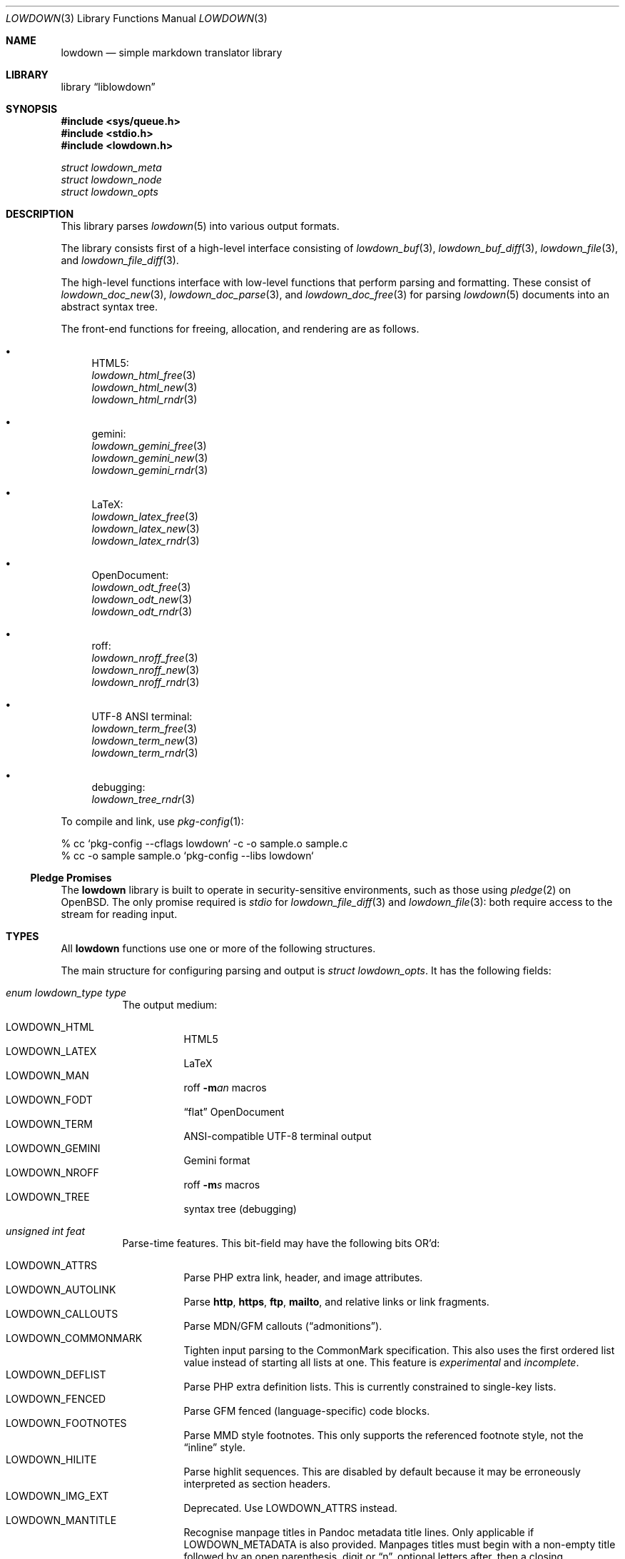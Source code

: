.\" Copyright (c) Kristaps Dzonsons <kristaps@bsd.lv>
.\"
.\" Permission to use, copy, modify, and distribute this software for any
.\" purpose with or without fee is hereby granted, provided that the above
.\" copyright notice and this permission notice appear in all copies.
.\"
.\" THE SOFTWARE IS PROVIDED "AS IS" AND THE AUTHOR DISCLAIMS ALL WARRANTIES
.\" WITH REGARD TO THIS SOFTWARE INCLUDING ALL IMPLIED WARRANTIES OF
.\" MERCHANTABILITY AND FITNESS. IN NO EVENT SHALL THE AUTHOR BE LIABLE FOR
.\" ANY SPECIAL, DIRECT, INDIRECT, OR CONSEQUENTIAL DAMAGES OR ANY DAMAGES
.\" WHATSOEVER RESULTING FROM LOSS OF USE, DATA OR PROFITS, WHETHER IN AN
.\" ACTION OF CONTRACT, NEGLIGENCE OR OTHER TORTIOUS ACTION, ARISING OUT OF
.\" OR IN CONNECTION WITH THE USE OR PERFORMANCE OF THIS SOFTWARE.
.\"
.Dd $Mdocdate$
.Dt LOWDOWN 3
.Os
.Sh NAME
.Nm lowdown
.Nd simple markdown translator library
.Sh LIBRARY
.Lb liblowdown
.Sh SYNOPSIS
.In sys/queue.h
.In stdio.h
.In lowdown.h
.Vt "struct lowdown_meta"
.Vt "struct lowdown_node"
.Vt "struct lowdown_opts"
.Sh DESCRIPTION
This library parses
.Xr lowdown 5
into various output formats.
.Pp
The library consists first of a high-level interface consisting of
.Xr lowdown_buf 3 ,
.Xr lowdown_buf_diff 3 ,
.Xr lowdown_file 3 ,
and
.Xr lowdown_file_diff 3 .
.Pp
The high-level functions interface with low-level functions that perform
parsing and formatting.
These consist of
.Xr lowdown_doc_new 3 ,
.Xr lowdown_doc_parse 3 ,
and
.Xr lowdown_doc_free 3
for parsing
.Xr lowdown 5
documents into an abstract syntax tree.
.Pp
The front-end functions for freeing, allocation, and rendering are as
follows.
.Bl -bullet
.It
HTML5:
.Bl -item -compact
.It
.Xr lowdown_html_free 3
.It
.Xr lowdown_html_new 3
.It
.Xr lowdown_html_rndr 3
.El
.It
gemini:
.Bl -item -compact
.It
.Xr lowdown_gemini_free 3
.It
.Xr lowdown_gemini_new 3
.It
.Xr lowdown_gemini_rndr 3
.El
.It
LaTeX:
.Bl -item -compact
.It
.Xr lowdown_latex_free 3
.It
.Xr lowdown_latex_new 3
.It
.Xr lowdown_latex_rndr 3
.El
.It
OpenDocument:
.Bl -item -compact
.It
.Xr lowdown_odt_free 3
.It
.Xr lowdown_odt_new 3
.It
.Xr lowdown_odt_rndr 3
.El
.It
roff:
.Bl -item -compact
.It
.Xr lowdown_nroff_free 3
.It
.Xr lowdown_nroff_new 3
.It
.Xr lowdown_nroff_rndr 3
.El
.It
UTF-8 ANSI terminal:
.Bl -item -compact
.It
.Xr lowdown_term_free 3
.It
.Xr lowdown_term_new 3
.It
.Xr lowdown_term_rndr 3
.El
.It
debugging:
.Bl -item -compact
.It
.Xr lowdown_tree_rndr 3
.El
.El
.Pp
To compile and link, use
.Xr pkg-config 1 :
.Bd -literal
% cc `pkg-config --cflags lowdown` -c -o sample.o sample.c
% cc -o sample sample.o `pkg-config --libs lowdown`
.Ed
.Ss Pledge Promises
The
.Nm lowdown
library is built to operate in security-sensitive environments, such as
those using
.Xr pledge 2
on
.Ox .
The only promise required is
.Va stdio
for
.Xr lowdown_file_diff 3
and
.Xr lowdown_file 3 :
both require access to the stream for reading input.
.Sh TYPES
All
.Nm lowdown
functions use one or more of the following structures.
.Pp
The main structure for configuring parsing and output is
.Vt struct lowdown_opts .
It has the following fields:
.Bl -tag -width Ds
.It Va enum lowdown_type type
The output medium:
.Pp
.Bl -tag -width Ds -compact
.It Dv LOWDOWN_HTML
HTML5
.It Dv LOWDOWN_LATEX
LaTeX
.It Dv LOWDOWN_MAN
roff
.Fl m Ns Ar an
macros
.It Dv LOWDOWN_FODT
.Dq flat
OpenDocument
.It Dv LOWDOWN_TERM
ANSI-compatible UTF-8 terminal output
.It Dv LOWDOWN_GEMINI
Gemini format
.It Dv LOWDOWN_NROFF
roff
.Fl m Ns Ar s
macros
.It Dv LOWDOWN_TREE
syntax tree (debugging)
.El
.It Va unsigned int feat
Parse-time features.
This bit-field may have the following bits OR'd:
.Pp
.Bl -tag -width Ds -compact
.It Dv LOWDOWN_ATTRS
Parse PHP extra link, header, and image attributes.
.It Dv LOWDOWN_AUTOLINK
Parse
.Li http ,
.Li https ,
.Li ftp ,
.Li mailto ,
and relative links or link fragments.
.It Dv LOWDOWN_CALLOUTS
Parse MDN/GFM callouts
.Pq Dq admonitions .
.It Dv LOWDOWN_COMMONMARK
Tighten input parsing to the CommonMark specification.
This also uses the first ordered list value instead of starting all
lists at one.
This feature is
.Em experimental
and
.Em incomplete .
.It Dv LOWDOWN_DEFLIST
Parse PHP extra definition lists.
This is currently constrained to single-key lists.
.It Dv LOWDOWN_FENCED
Parse GFM fenced (language-specific) code blocks.
.It Dv LOWDOWN_FOOTNOTES
Parse MMD style footnotes.
This only supports the referenced footnote style, not the
.Dq inline
style.
.It Dv LOWDOWN_HILITE
Parse highlit sequences.
This are disabled by default because it may be erroneously interpreted
as section headers.
.It Dv LOWDOWN_IMG_EXT
Deprecated.
Use
.Dv LOWDOWN_ATTRS
instead.
.It Dv LOWDOWN_MANTITLE
Recognise manpage titles in Pandoc metadata title lines.
Only applicable if
.Dv LOWDOWN_METADATA
is also provided.
Manpages titles must begin with a non-empty title followed by an open
parenthesis, digit or
.Dq n ,
optional letters after, then a closing parenthesis.
This may be optionally followed by a source and, if a vertical bar is
detected, the content after as the volume.
These are passed to the renderers as the
.Li title ,
.Li volume ,
and optionally
.Li source
and
.Li volume
metadata key-value pairs.
The original title is not recoverable.
.It Dv LOWDOWN_MATH
Parse mathematics equations.
.It Dv LOWDOWN_METADATA
Parse in-document metadata.
.It Dv LOWDOWN_NOCODEIND
Do not parse indented content as code blocks.
.It Dv LOWDOWN_NOINTEM
Do not parse emphasis within words.
.It Dv LOWDOWN_STRIKE
Parse strikethrough sequences.
.It Dv LOWDOWN_SUPER
Parse super-scripts.
This accepts foo^bar^ GFM super-scripts.
.It Dv LOWDOWN_SUPER_SHORT
If
.Dv LOWDOWN_SUPER
is enabled, instead of the GFM style, accept the
.Dq short
form of superscript.
This accepts foo^bar, which puts the parts following the caret until
whitespace in superscripts; or foo^(bar), which puts only the parts in
parenthesis.
.It Dv LOWDOWN_TABLES
Parse GFM tables.
.It Dv LOWDOWN_TASKLIST
Parse GFM task list items.
.El
.It Va unsigned int oflags
Output-time features.
Bit values are specific to the
.Va type
and are not guaranteed to be globally unique.
.Pp
For all types:
.Pp
.Bl -tag -width Ds -compact
.It Dv LOWDOWN_SMARTY
Don't use smart typography formatting.
.It Dv LOWDOWN_STANDALONE
Emit a full document instead of a document fragment.
This envelope is largely populated from metadata if
.Dv LOWDOWN_METADATA
was provided as an option or as given in
.Va meta
or
.Va metaovr .
.El
.Pp
For
.Dv LOWDOWN_HTML :
.Pp
.Bl -tag -width Ds -compact
.It Dv LOWDOWN_HTML_CALLOUT_MDN , LOWDOWN_HTML_CALLOUT_GFM
Output MDN and/or GFM-style callout syntax.
.It Dv LOWDOWN_HTML_ESCAPE
If
.Dv LOWDOWN_HTML_SKIP_HTML
has not been set, escapes in-document HTML so that it is rendered as
opaque text.
.It Dv LOWDOWN_HTML_HARD_WRAP
Retain line-breaks within paragraphs.
.It Dv LOWDOWN_HTML_HEAD_IDS
Have an identifier written with each header element consisting of an
HTML-escaped version of the header contents.
.It Dv LOWDOWN_HTML_NUM_ENT
Convert, when possible, HTML entities to their numeric form.
If not set, the entities are used as given in the input.
.It Dv LOWDOWN_HTML_OWASP
When escaping text, be extra paranoid in following the OWASP suggestions
for which characters to escape.
.It Dv LOWDOWN_HTML_SKIP_HTML
Do not render in-document HTML at all.
.It Dv LOWDOWN_HTML_TITLEBLOCK
Output a Pandoc-style title block.
This is a
.Li <header id="title-block-header">
element right after the opening
.Li <body>
containing elements for specified title, author(s), and date.
These are
.Li <h1>
and
.Li <p>
elements, respectively, with classes set to what's being output (title,
etc.).
At least one of these must be specified for the title block to be
output.
.El
.Pp
For
.Dv LOWDOWN_GEMINI ,
there are several flags for controlling link placement.
By default, links (images, autolinks, and links) are queued when
specified in-line then emitted in a block sequence after the nearest
block node.
(See
.Sx ABSTRACT SYNTAX TREE . )
.Pp
.Bl -tag -width Ds -compact
.It Dv LOWDOWN_GEMINI_LINK_END
Emit the queue of links at the end of the document instead of after the
nearest block node.
.It Dv LOWDOWN_GEMINI_LINK_IN
Render all links within the flow of text.
This will cause breakage when nested links, such as images within links,
links in blockquotes, etc.
It should not be used unless in carefully crafted documents.
.It Dv LOWDOWN_GEMINI_LINK_NOREF
Do not format link labels.
Takes precedence over
.Dv LOWDOWN_GEMINI_LINK_ROMAN .
.It Dv LOWDOWN_GEMINI_LINK_ROMAN
When formatting link labels, use lower-case Roman numerals instead of
the default lowercase hexavigesimal (i.e.,
.Dq a ,
.Dq b ,
\&...,
.Dq aa ,
.Dq ab ,
\&...).
.It Dv LOWDOWN_GEMINI_METADATA
Print metadata as the canonicalised key followed by a colon then the
value, each on one line (newlines replaced by spaces).
The metadata block is terminated by a double newline.
If there is no metadata, this does nothing.
.El
.Pp
There may only be one of
.Dv LOWDOWN_GEMINI_LINK_END
or
.Dv LOWDOWN_GEMINI_LINK_IN .
If both are specified, the latter is unset.
.Pp
For
.Dv LOWDOWN_FODT :
.Pp
.Bl -tag -width Ds -compact
.It Dv LOWDOWN_ODT_SKIP_HTML
Do not render in-document HTML at all.
Text within HTML elements remains.
.El
.Pp
For
.Dv LOWDOWN_LATEX :
.Pp
.Bl -tag -width Ds -compact
.It Dv LOWDOWN_LATEX_NUMBERED
Use the default numbering scheme for sections, subsections, etc.
If not specified, these are inhibited.
.It Dv LOWDOWN_LATEX_SKIP_HTML
Do not render in-document HTML at all.
Text within HTML elements remains.
.El
.Pp
For
.Dv LOWDOWN_MAN
and
.Dv LOWDOWN_NROFF :
.Pp
.Bl -tag -width Ds -compact
.It Dv LOWDOWN_NROFF_GROFF
Use GNU extensions (i.e., for
.Xr groff 1 )
when rendering output.
The groff arguments must include
.Fl m Ns Ar pdfmark
for formatting links with
.Dv LOWDOWN_MAN
or
.Fl m Ns Ar spdf
instead of
.Fl m Ns Ar s
for
.Dv LOWDOWN_NROFF .
Applies to the
.Dv LOWDOWN_MAN
and
.Dv LOWDOWN_NROFF
output types.
.It Dv LOWDOWN_NROFF_NOLINK
Don't show links at all if they have embedded text.
Applies to images and regular links.
Only in
.Dv LOWDOWN_MAN
or when
.Dv LOWDOWN_NROFF_GROFF
is not specified.
.It Dv LOWDOWN_NROFF_NUMBERED
Use numbered sections if
.Dv LOWDOWON_NROFF_GROFF
is not specified.
Only applies to the
.Dv LOWDOWN_NROFF
output type.
.It Dv LOWDOWN_NROFF_SHORTLINK
Render link URLs in short form.
Applies to images, autolinks, and regular links.
Only in
.Dv LOWDOWN_MAN
or when
.Dv LOWDOWN_NROFF_GROFF
is not specified.
.It Dv LOWDOWN_NROFF_SKIP_HTML
Do not render in-document HTML at all.
Text within HTML elements remains.
.El
.Pp
For
.Dv LOWDOWN_TERM :
.Pp
.Bl -tag -width Ds -compact
.It Dv LOWDOWN_TERM_ALL_META
If
.Dv LOWDOWN_STANDALONE
is specified, output all metadata instead of just the title, author, and
date.
.It Dv LOWDOWN_TERM_NOANSI
Don't apply ANSI style codes at all.
This implies
.Dv LOWDOWN_TERM_NOCOLOUR .
.It Dv LOWDOWN_TERM_NOCOLOUR
Don't apply ANSI colour codes.
This will still show underline, bold, etc.
This should not be used in difference mode, as the output will make no
sense.
.It Dv LOWDOWN_TERM_NOLINK
Don't show links at all.
Applies to images and regular links: autolinks are still shown.
This may be combined with
.Dv LOWDOWN_TERM_SHORTLINK
to also shorten autolinks.
.It Dv LOWDOWN_TERM_SHORTLINK
Render link URLs in short form.
Applies to images, autolinks, and regular links.
This may be combined with
.Dv LOWDOWN_TERM_NOLINK
to only show shortened autolinks.
.El
.It Va size_t maxdepth
The maximum parse depth before the parser exits.
Most documents will have a parse depth in the single digits.
.It Va size_t cols
For
.Dv LOWDOWN_TERM ,
the
.Dq soft limit
for width of terminal output not including margins.
If zero, 80 shall be used.
.It Va size_t hmargin
For
.Dv LOWDOWN_TERM ,
the left margin (space characters).
.It Va size_t vmargin
For
.Dv LOWDOWN_TERM ,
the top/bottom margin (newlines).
.It Va struct lowdown_opts_nroff nroff
If
.Va type
is
.Dv LOWDOWN_MAN
or
.Dv LOWDOWN_NROFF ,
this contains constant-width font variants:
.Vt "const char *cr"
for roman constant-width,
.Vt "const char *cb"
for bold,
.Vt "const char *ci"
for italic, and
.Vt "const char *cbi"
for bold-italic.
If any of these are
.Dv NULL ,
they default to their constant-width variants.
.It Va struct lowdown_opts_odt odt
If
.Va type
is
.Dv LOWDOWN_FODT ,
this contains
.Vt "const char *sty" ,
which is either
.Dv NULL
or the OpenDocument styles used when creating standalone documents.
If
.Dv NULL ,
the default styles are used.
.It Va char **meta
An array of metadata key-value pairs or
.Dv NULL .
Each pair must appear as if provided on one line (or multiple lines) of
the input, including the terminating newline character.
If not consisting of a valid pair (e.g., no newline, no colon), then it is
ignored.
When processed, these values are overridden by those in the document (if
.Dv LOWDOWN_METADATA
is specified) or by those in
.Va metaovr .
.It Va size_t metasz
Number of pairs in
.Va metaovr .
.It Va char **metaovr
See
.Va meta .
The difference is that
.Va metaovr
is applied after
.Va meta
and in-document metadata, so it overrides prior values.
.It Va size_t metaovrsz
Number of pairs in
.Va metaovr .
.It Va const char *templ
If
.Dv LOWDOWN_STANDALONE
is specified, this is set to the external template file or
.Dv NULL
to use internal templating.
This is only valid for output media supporting external templates;
otherwise, it may be ignored.
.El
.Pp
Parsed metadata is held in key-value
.Vt "struct lowdown_meta"
pairs, or collectively as
.Va "struct lowdown_metaq" ,
if
.Dv LOWDOWN_METADATA
is set in
.Va feat .
The former structure consists of the following fields:
.Bl -tag -width Ds
.It Va char *key
The metadata key in its canonical form: lowercase alphanumerics, hyphen, and
underscore.
Whitespace is removed and other characters replaced by a question mark.
.It Va char *value
The metadata value.
This may be an empty string.
.El
.Pp
The abstract syntax tree is encoded in
.Vt struct lowdown_node ,
which consists of the following.
.Bl -tag -width Ds
.It Va enum lowdown_rndrt type
The node type, using HTML5 output as an illustration:
.Pp
.Bl -tag -width Ds -compact
.It Dv LOWDOWN_BLOCKCODE
A block-level snippet of code described by
.Li <pre><code> .
.It Dv LOWDOWN_BLOCKHTML
A block-level snippet of HTML.
This is simply opaque HTML content.
.It Dv LOWDOWN_BLOCKQUOTE
A block-level quotation described by
.Li <blockquote> .
.It Dv LOWDOWN_CODESPAN
An inline-level snippet of code described by
.Li <code> .
.It Dv LOWDOWN_DEFINITION
A definition list described by
.Li <dl> .
.It Dv LOWDOWN_DEFINITION_DATA
Definition data described by
.Li <dd> .
.It Dv LOWDOWN_DEFINITION_TITLE
Definition title described by
.Li <dt> .
.It Dv LOWDOWN_DOC_HEADER
Container for metadata described by
.Li <head> .
.It Dv LOWDOWN_DOUBLE_EMPHASIS
Bold (or otherwise notable) content described by
.Li <strong> .
.It Dv LOWDOWN_EMPHASIS
Italic (or otherwise notable) content described by
.Li <em> .
.It Dv LOWDOWN_ENTITY
Named or numeric HTML entity.
.It Dv LOWDOWN_FOOTNOTE
Footnote content.
.It Dv LOWDOWN_HEADER
A block-level header described by one of
.Li <h1>
through
.Li <h6> .
.It Dv LOWDOWN_HIGHLIGHT
Marked test described by
.Li <mark> .
.It Dv LOWDOWN_HRULE
A horizontal line described by
.Li <hr> .
.It Dv LOWDOWN_IMAGE
An image described by
.Li <img> .
.It Dv LOWDOWN_LINEBREAK
A hard line-break within a block context described by
.Li <br> .
.It Dv LOWDOWN_LINK
A link to external media described by
.Li <a> .
Links may contain limited child markup, but not nested links.
.It Dv LOWDOWN_LINK_AUTO
Like
.Dv LOWDOWN_LINK ,
except inferred from text content.
.It Dv LOWDOWN_LIST
A list enclosure described by
.Li <ul>
or
.Li <ol> .
.It Dv LOWDOWN_LISTITEM
A list item described by
.Li <li> .
.It Dv LOWDOWN_MATH_BLOCK
A snippet of mathematical text in LaTeX format described within
.Li \e[xx\e]
or
.Li \e(xx\e) .
This is usually (in HTML) externally handled by a JavaScript renderer.
.It Dv LOWDOWN_META
Meta-data keys and values.
These are described by elements in
.Li <head> .
.It Dv LOWDOWN_NORMAL_TEXT
Normal text content.
.It Dv LOWDOWN_PARAGRAPH
A block-level paragraph described by
.Li <p> .
.It Dv LOWDOWN_RAW_HTML
An inline of raw HTML.
(Only if configured during parse.)
.It Dv LOWDOWN_ROOT
The root of the document.
This is always the topmost node, and the only node where the
.Va parent
field is
.Dv NULL .
.It Dv LOWDOWN_STRIKETHROUGH
Content struck through.
Described by
.Li <del> .
.It Dv LOWDOWN_SUBSCRIPT , Dv LOWDOWN_SUPERSCRIPT
A subscript or superscript described by
.Li <sub>
or
.Li <sup> ,
respectively.
.It Dv LOWDOWN_TABLE_BLOCK
A table block described by
.Li <table> .
.It Dv LOWDOWN_TABLE_BODY
A table body section described by
.Li <tbody> .
.It Dv LOWDOWN_TABLE_CELL
A table cell described by
.Li <td> ,
or
.Li <th>
if in the header.
.It Dv LOWDOWN_TABLE_HEADER
A table header section described by
.Li <thead> .
.It Dv LOWDOWN_TABLE_ROW
A table row described by
.Li <tr> .
.It Dv LOWDOWN_TRIPLE_EMPHASIS
Combination of
.Dv LOWDOWN_EMPHASIS
and
.Dv LOWDOWN_DOUBLE_EMPHASIS .
.El
.It Va size_t id
An identifier unique within the document.
This can be used as a table index since the number is assigned from a
monotonically increasing point during the parse.
.It Va struct lowdown_node *parent
The parent of the node, or
.Dv NULL
at the root.
.It Va enum lowdown_chng chng
Change tracking: whether this node was inserted
.Pq Dv LOWDOWN_CHNG_INSERT ,
deleted
.Pq Dv LOWDOWN_CHNG_DELETE ,
or neither
.Pq Dv LOWDOWN_CHNG_NONE .
.It Va struct lowdown_nodeq children
A possibly-empty list of child nodes.
.It Va <anon union>
An anonymous union of type-specific structures.
.Pp
.Bl -tag -width Ds -compact
.It Va rndr_autolink
For
.Dv LOWDOWN_LINK_AUTO ,
the link address as
.Va link
and the link type
.Va type ,
which may be one of
.Dv HALINK_EMAIL
for e-mail links and
.Dv HALINK_NORMAL
otherwise.
Any buffer may be empty-sized.
.It Va rndr_blockcode
For
.Dv LOWDOWN_BLOCKCODE ,
the opaque
.Va text
of the block and the optional
.Va lang
of the code language.
.It Va rndr_blockhtml
For
.Dv LOWDOWN_BLOCKHTML ,
the opaque HTML
.Va text .
.It Va rndr_codespan
The opaque
.Va text
of the contents.
.It Va rndr_definition
For
.Dv LOWDOWN_DEFINITION ,
containing
.Va flags
that may be
.Dv HLIST_FL_BLOCK
if the definition list should be interpreted as containing block
nodes.
.It Va rndr_entity
For
.Dv LOWDOWN_ENTITY ,
the entity
.Va text .
.It Va rndr_header
For
.Dv LOWDOWN_HEADER ,
the
.Va level
of the header starting at zero (this value is relative to the metadata
base header level, defaulting to one), optional space-separated class
list
.Va attr_cls ,
and optional single identifier
.Va attr_id .
.It Va rndr_image
For
.Dv LOWDOWN_IMAGE ,
the image address
.Va link ,
the image title
.Va title ,
dimensions NxN (width by height) in
.Va dims ,
and alternate text
.Va alt .
CSS in-line style for width and height may be given in
.Va attr_width
and/or
.Va attr_height ,
and a space-separated list of classes may be in
.Va attr_cls
and a single identifier may be in
.Va attr_id .
.It Va rndr_link
Like
.Va rndr_autolink ,
but without a type and further defining an optional link title
.Va title ,
optional space-separated class list
.Va attr_cls ,
and optional single identifier
.Va attr_id .
.It Va rndr_list
For
.Dv LOWDOWN_LIST ,
consists of a bitfield
.Va flags
that may be set to
.Dv HLIST_FL_ORDERED
for an ordered list and
.Dv HLIST_FL_UNORDERED
for an unordered one.
If
.Dv HLIST_FL_BLOCK
is set, the list should be output as if items were separate blocks.
The
.Va start
value for
.Dv HLIST_FL_ORDERED
is the starting list item position, which is one by default and never
zero.
The
.Va items
is the number of list items.
.It Va rndr_listitem
For
.Dv LOWDOWN_LISTITEM ,
consists of a bitfield
.Va flags
that may be set to
.Dv HLIST_FL_ORDERED
for an ordered list,
.Dv HLIST_FL_UNORDERED
for an unordered list,
.Dv HLIST_FL_DEF
for definition list data,
.Dv HLIST_FL_CHECKED
or
.Dv HLIST_FL_UNCHECKED
for an unordered
.Dq task
list, and/or
.Dv HLIST_FL_BLOCK
for list item output as if containing block nodes.
The
.Dv HLIST_FL_BLOCK
should not be used: use the parent list (or definition list) flags for
this.
The
.Va num
is the index in a
.Dv HLIST_FL_ORDERED
list.
It is monotonically increasing with each item in the list, starting at
the
.Va start
variable given in
.Vt struct rndr_list .
.It Va rndr_math
For
.Dv LOWDOWN_MATH ,
the mode of display in
.Va blockmode :
if 1, in-line math; if 2, multi-line.
The opaque equation, which is assumed to be in LaTeX format, is in the
opaque
.Va text .
.It Va rndr_meta
Each
.Dv LOWDOWN_META
key-value pair is represented.
The keys are lower-case without spaces or non-ASCII characters.
If provided, enclosed nodes may consist only of
.Dv LOWDOWN_NORMAL_TEXT
and
.Dv LOWDOWN_ENTITY .
.It Va rndr_normal_text
The basic
.Va text
content for
.Dv LOWDOWN_NORMAL_TEXT .
If
.Va flags
is set to
.Dv HTEXT_ESCAPED ,
the text may be escaped for output, but may not be altered by any smart
typography or similar (it should be passed as-is).
.It Va rndr_paragraph
For
.Dv LOWDOWN_PARAGRAPH ,
species how many
.Va lines
the paragraph has in the input file and
.Va beoln ,
set to non-zero if the paragraph ends with an empty line instead of a
breaking block node.
.It Va rndr_raw_html
For
.Dv LOWDOWN_RAW_HTML ,
the opaque HTML
.Va text .
.It Va rndr_table
For
.Dv LOWDOWN_TABLE_BLOCK ,
the number of
.Va columns
in each row or header row.
The number of columns in
.Va rndr_table ,
.Va rndr_table_header ,
and
.Va rndr_table_cell
are the same.
.It Va rndr_table_cell
For
.Dv LOWDOWN_TABLE_CELL ,
the current
.Va col
column number out of
.Va columns .
See
.Va rndr_table_header
for a description of the bits in
.Va flags .
The number of columns in
.Va rndr_table ,
.Va rndr_table_header ,
and
.Va rndr_table_cell
are the same.
.It Va rndr_table_header
For
.Dv LOWDOWN_TABLE_HEADER ,
the number of
.Va columns
in each row and the per-column
.Va flags ,
which may tested for equality against
.Dv HTBL_FL_ALIGN_LEFT ,
.Dv HTBL_FL_ALIGN_RIGHT ,
or
.Dv HTBL_FL_ALIGN_CENTER
after being masked with
.Dv HTBL_FL_ALIGNMASK ;
or
.Dv HTBL_FL_HEADER .
If no alignment is specified after the mask, the default should be
left-aligned.
The number of columns in
.Va rndr_table ,
.Va rndr_table_header ,
and
.Va rndr_table_cell
are the same.
.El
.El
.Sh ABSTRACT SYNTAX TREE
A parsed document is a tree of
.Vt struct lowdown_node
nodes.
If a node is
.Dq block ,
it may contain other block or inline nodes.
If
.Dq inline,
it may only contain other inline nodes.
.Dq Special
nodes are documented below.
An additional mark of
.Dq void
means that the node will never contain children.
.Pp
.Bl -column "LOWDOWN_DEFINITION_TITLE" "special, void" -offset indent -compact
.It Node Ta Scope
.It Dv LOWDOWN_BLOCKCODE Ta block, void
.It Dv LOWDOWN_BLOCKHTML Ta block, void
.It Dv LOWDOWN_BLOCKQUOTE Ta block
.It Dv LOWDOWN_CODESPAN Ta inline, void
.It Dv LOWDOWN_DEFINITION Ta block
.It Dv LOWDOWN_DEFINITION_DATA Ta special
.It Dv LOWDOWN_DEFINITION_TITLE Ta special
.It Dv LOWDOWN_DOC_HEADER Ta special
.It Dv LOWDOWN_DOUBLE_EMPHASIS Ta inline
.It Dv LOWDOWN_EMPHASIS Ta inline
.It Dv LOWDOWN_ENTITY Ta inline, void
.It Dv LOWDOWN_FOOTNOTE Ta block, special
.It Dv LOWDOWN_HEADER Ta block
.It Dv LOWDOWN_HRULE Ta inline, void
.It Dv LOWDOWN_IMAGE Ta inline, void
.It Dv LOWDOWN_LINEBREAK Ta inline, void
.It Dv LOWDOWN_LINK Ta inline
.It Dv LOWDOWN_LINK_AUTO Ta inline, void
.It Dv LOWDOWN_LIST Ta block
.It Dv LOWDOWN_LISTITEM Ta special
.It Dv LOWDOWN_MATH_BLOCK Ta inline, void
.It Dv LOWDOWN_META Ta special
.It Dv LOWDOWN_NORMAL_TEXT Ta inline, void
.It Dv LOWDOWN_PARAGRAPH Ta block
.It Dv LOWDOWN_RAW_HTML Ta inline, void
.It Dv LOWDOWN_ROOT Ta special
.It Dv LOWDOWN_STRIKETHROUGH Ta inline
.It Dv LOWDOWN_SUBSCRIPT Ta inline
.It Dv LOWDOWN_SUPERSCRIPT Ta inline
.It Dv LOWDOWN_TABLE_BLOCK Ta block
.It Dv LOWDOWN_TABLE_BODY Ta special
.It Dv LOWDOWN_TABLE_CELL Ta special
.It Dv LOWDOWN_TABLE_HEADER Ta special
.It Dv LOWDOWN_TABLE_ROW Ta special
.It Dv LOWDOWN_TRIPLE_EMPHASIS Ta inline
.El
.Pp
The general structure of the AST is as follows.
Nodes have no order imposed on them unless as noted:
.Pp
.Bl -dash -compact
.It
.Dv LOWDOWN_ROOT
.Pq ordered
.Bl -dash -compact
.It
.Dv LOWDOWN_DOC_HEADER
.Bl -dash -compact
.It
.Dv LOWDOWN_META
.Bl -dash -compact
.It
.Dv LOWDOWN_ENTITY
.It
.Dv LOWDOWN_NORMAL_TEXT
.El
.El
.It
.Pq zero or more block nodes
.El
.El
.Pp
Special nodes have specific placement within their parents as follows:
.Bl -dash
.It
.Dv LOWDOWN_DEFINITION
.Pq one or more ordered pairs of...
.Bl -dash -compact
.It
.Dv LOWDOWN_DEFINITION_TITLE
.Bl -dash -compact
.It
.Pq inline nodes
.El
.It
.Dv LOWDOWN_DEFINITION_DATA
.Bl -dash -compact
.It
.Pq block nodes
.El
.El
.It
.Dv LOWDOWN_HEADER
.Bl -dash -compact
.It
.Pq inline nodes
.El
.It
.Dv LOWDOWN_LIST
.Bl -dash -compact
.It
.Dv LOWDOWN_LISTITEM
.Bl -dash -compact
.It
.Pq inline or block nodes, depending
.El
.El
.It
.Dv LOWDOWN_TABLE_BLOCK
.Pq ordered
.Bl -dash -compact
.It
.Dv LOWDOWN_TABLE_HEADER
.Pq zero or more...
.Bl -dash -compact
.It
.Dv LOWDOWN_TABLE_ROW
.Pq one or more...
.Bl -dash -compact
.It
.Dv LOWDOWN_TABLE_CELL
.Bl -dash -compact
.It
.Pq inline nodes
.El
.El
.El
.It
.Dv LOWDOWN_TABLE_BODY
.Pq zero or more...
.Bl -dash -compact
.It
.Dv LOWDOWN_TABLE_ROW
.Pq one or more...
.Bl -dash -compact
.It
.Dv LOWDOWN_TABLE_CELL
.Bl -dash -compact
.It
.Pq inline nodes
.El
.El
.El
.El
.El
.Pp
Lastly,
.Dv LOWDOWN_FOOTNOTE
may appear anywhere in the document and contains block nodes.
.Sh SEE ALSO
.Xr lowdown 1 ,
.Xr lowdown_buf 3 ,
.Xr lowdown_buf_diff 3 ,
.Xr lowdown_diff 3 ,
.Xr lowdown_doc_free 3 ,
.Xr lowdown_doc_new 3 ,
.Xr lowdown_doc_parse 3 ,
.Xr lowdown_file 3 ,
.Xr lowdown_file_diff 3 ,
.Xr lowdown_gemini_free 3 ,
.Xr lowdown_gemini_new 3 ,
.Xr lowdown_gemini_rndr 3 ,
.Xr lowdown_html_free 3 ,
.Xr lowdown_html_new 3 ,
.Xr lowdown_html_rndr 3 ,
.Xr lowdown_latex_free 3 ,
.Xr lowdown_latex_new 3 ,
.Xr lowdown_latex_rndr 3 ,
.Xr lowdown_metaq_free 3 ,
.Xr lowdown_nroff_free 3 ,
.Xr lowdown_nroff_new 3 ,
.Xr lowdown_nroff_rndr 3 ,
.Xr lowdown_odt_free 3 ,
.Xr lowdown_odt_new 3 ,
.Xr lowdown_odt_rndr 3 ,
.Xr lowdown_term_free 3 ,
.Xr lowdown_term_new 3 ,
.Xr lowdown_term_rndr 3 ,
.Xr lowdown_tree_rndr 3 ,
.Xr lowdown 5
.Sh AUTHORS
.Nm lowdown
was forked from
.Lk https://github.com/hoedown/hoedown hoedown
by
.An Kristaps Dzonsons ,
.Mt kristaps@bsd.lv .
It has been considerably modified since.
